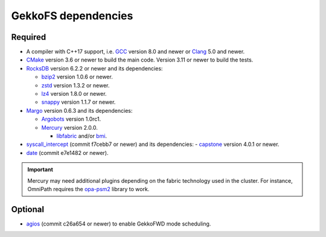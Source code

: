 ====================
GekkoFS dependencies
====================

--------
Required
--------

- A compiler with C++17 support, i.e. `GCC <https://gcc.gnu.org>`_ version 8.0 and newer or `Clang <https://clang.llvm.org/>`_ 5.0 and newer.

- `CMake <https://cmake.org>`_ version 3.6 or newer to build the main code. Version 3.11 or newer to build the tests.

- `RocksDB <https://github.com/facebook/rocksdb/>`_ version 6.2.2 or newer and its dependencies:

  - `bzip2 <https://www.sourceware.org/bzip2/>`_ version 1.0.6 or newer.

  - `zstd <https://github.com/facebook/zstd>`_ version 1.3.2 or newer.

  - `lz4 <https://github.com/lz4/lz4>`_ version 1.8.0 or newer.

  - `snappy <https://github.com/google/snappy>`_ version 1.1.7 or newer.


- `Margo <https://github.com/mochi-hpc/mochi-margo/releases>`_ version 0.6.3 and its dependencies:

  - `Argobots <https://github.com/pmodels/argobots/releases/tag/v1.0.1>`_ version 1.0rc1.
  - `Mercury <https://github.com/mercury-hpc/mercury/releases/tag/v2.0.0>`_ version 2.0.0.

    - `libfabric <https://github.com/ofiwg/libfabric>`_ and/or `bmi <https://github.com/radix-io/bmi/>`_.


- `syscall_intercept <https://github.com/pmem/syscall_intercept>`_ (commit f7cebb7 or newer) and its dependencies:
  - `capstone <https://www.capstone-engine.org/>`_ version 4.0.1 or newer.

- `date <https://github.com/HowardHinnant/date>`_  (commit e7e1482 or newer).

.. important::
    
    Mercury may need additional plugins depending on the fabric technology used in the cluster. For instance,
    OmniPath requires the `opa-psm2 <https://github.com/cornelisnetworks/opa-psm2>`_ library to work.

--------
Optional
--------

- `agios <https://github.com/francielizanon/agios>`_ (commit c26a654 or newer) to enable GekkoFWD mode scheduling.
